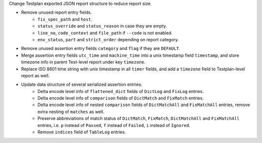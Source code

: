 Change Testplan exported JSON report structure to reduce report size.

* Remove unused report entry fields.
    * ``fix_spec_path`` and ``host``.
    * ``status_override`` and ``status_reason`` in case they are empty.
    * ``line_no``, ``code_context`` and ``file_path`` if ``--code`` is not enabled.
    * ``env_status``, ``part`` and ``strict_order`` depending on report category.
* Remove unused assertion entry fields ``category`` and ``flag`` if they are ``DEFAULT``.
* Merge assertion entry fields ``utc_time`` and ``machine_time`` into a unix timestamp field ``timestamp``, and store timezone info in parent Test-level report under key ``timezone``.
* Replace ISO 8601 time string with unix timestamp in all ``timer`` fields, and add a ``timezone`` field to Testplan-level report as well.
* Update data structure of several serialized assertion entries.
    * Delta encode level info of ``flattened_dict`` fields of ``DictLog`` and ``FixLog`` entries.
    * Delta encode level info of ``comparison`` fields of ``DictMatch`` and ``FixMatch`` entries.
    * Delta encode level info of nested ``comparison`` fields of ``DictMatchAll`` and ``FixMatchAll`` entries, remove extra nesting of ``matches`` as well.
    * Preserve abbreviations of match status of ``DictMatch``, ``FixMatch``, ``DictMatchAll`` and ``FixMatchAll`` entries, i.e. ``p`` instead of ``Passed``, ``f`` instead of ``Failed``, ``i`` instead of ``Ignored``.
    * Remove ``indices`` field of ``TableLog`` entries.
